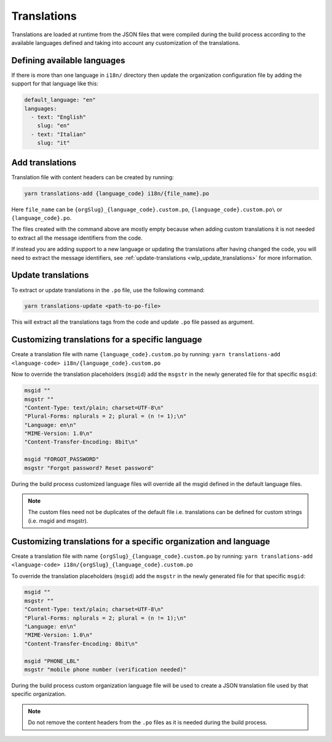 Translations
============

Translations are loaded at runtime from the JSON files that were compiled
during the build process according to the available languages defined and
taking into account any customization of the translations.

Defining available languages
----------------------------

If there is more than one language in ``i18n/`` directory then update the
organization configuration file by adding the support for that language
like this:

.. code-block:: yaml

    default_language: "en"
    languages:
      - text: "English"
        slug: "en"
      - text: "Italian"
        slug: "it"

Add translations
----------------

Translation file with content headers can be created by running:

.. code-block::

    yarn translations-add {language_code} i18n/{file_name}.po

Here ``file_name`` can be ``{orgSlug}_{language_code}.custom.po``,
``{language_code}.custom.po\`` or ``{language_code}.po``.

The files created with the command above are mostly empty because when
adding custom translations it is not needed to extract all the message
identifiers from the code.

If instead you are adding support to a new language or updating the
translations after having changed the code, you will need to extract the
message identifiers, see :ref:`update-translations
<wlp_update_translations>` for more information.

.. _wlp_update_translations:

Update translations
-------------------

To extract or update translations in the ``.po`` file, use the following
command:

.. code-block:: shell

    yarn translations-update <path-to-po-file>

This will extract all the translations tags from the code and update
``.po`` file passed as argument.

Customizing translations for a specific language
------------------------------------------------

Create a translation file with name ``{language_code}.custom.po`` by
running: ``yarn translations-add <language-code>
i18n/{language_code}.custom.po``

Now to override the translation placeholders (``msgid``) add the
``msgstr`` in the newly generated file for that specific ``msgid``:

.. code-block:: text

    msgid ""
    msgstr ""
    "Content-Type: text/plain; charset=UTF-8\n"
    "Plural-Forms: nplurals = 2; plural = (n != 1);\n"
    "Language: en\n"
    "MIME-Version: 1.0\n"
    "Content-Transfer-Encoding: 8bit\n"

    msgid "FORGOT_PASSWORD"
    msgstr "Forgot password? Reset password"

During the build process customized language files will override all the
msgid defined in the default language files.

.. note::

    The custom files need not be duplicates of the default file i.e.
    translations can be defined for custom strings (i.e. msgid and
    msgstr).

Customizing translations for a specific organization and language
-----------------------------------------------------------------

Create a translation file with name
``{orgSlug}_{language_code}.custom.po`` by running: ``yarn
translations-add <language-code>
i18n/{orgSlug}_{language_code}.custom.po``

To override the translation placeholders (``msgid``) add the ``msgstr`` in
the newly generated file for that specific ``msgid``:

.. code-block:: text

    msgid ""
    msgstr ""
    "Content-Type: text/plain; charset=UTF-8\n"
    "Plural-Forms: nplurals = 2; plural = (n != 1);\n"
    "Language: en\n"
    "MIME-Version: 1.0\n"
    "Content-Transfer-Encoding: 8bit\n"

    msgid "PHONE_LBL"
    msgstr "mobile phone number (verification needed)"

During the build process custom organization language file will be used to
create a JSON translation file used by that specific organization.

.. note::

    Do not remove the content headers from the ``.po`` files as it is
    needed during the build process.
